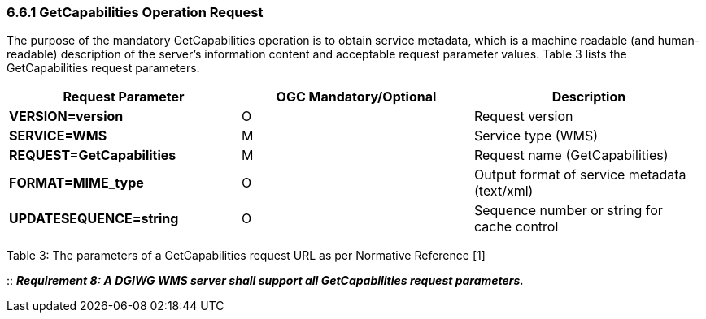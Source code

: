 === 6.6.1  GetCapabilities Operation Request

The purpose of the mandatory GetCapabilities operation is to obtain service metadata, which is a machine readable (and human-readable) description of the server’s information content and acceptable request parameter values. Table 3 lists the GetCapabilities request parameters.

[cols=",,",options="header",]
|=======================================================================
|*Request Parameter* a|*OGC* *Mandatory/Optional*  |*Description*
|*VERSION=version* |O |Request version
|*SERVICE=WMS* |M |Service type (WMS)
|*REQUEST=GetCapabilities* |M |Request name (GetCapabilities)
|*FORMAT=MIME_type* |O |Output format of service metadata (text/xml)
|*UPDATESEQUENCE=string* |O |Sequence number or string for cache control
|=======================================================================

Table 3: The parameters of a GetCapabilities request URL as per Normative Reference [1]

::
*_Requirement 8: A DGIWG WMS server shall support all GetCapabilities request parameters._*
